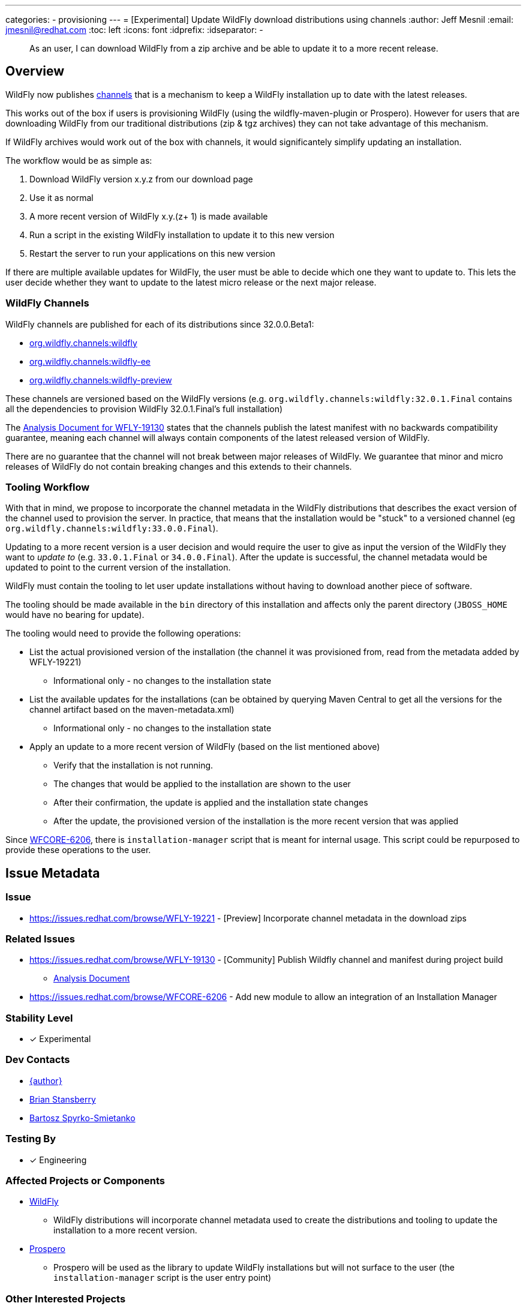 ---
categories:
- provisioning
---
= [Experimental] Update WildFly download distributions using channels
:author:            Jeff Mesnil
:email:             jmesnil@redhat.com
:toc:               left
:icons:             font
:idprefix:
:idseparator:       -

[abstract]
As an user, I can download WildFly from a zip archive and be able to update it to a more recent release.

== Overview

WildFly now publishes https://repo1.maven.org/maven2/org/wildfly/channels/[channels] that is a mechanism to keep a WildFly installation up to date with the latest releases.

This works out of the box if users is provisioning WildFly (using the wildfly-maven-plugin or Prospero).
However for users that are downloading WildFly from our traditional distributions (zip & tgz archives) they can not take advantage of this mechanism.

If WildFly archives would work out of the box with channels, it would significantely simplify updating an installation.

The workflow would be as simple as:

1. Download WildFly version x.y.z from our download page
2. Use it as normal
3. A more recent version of WildFly x.y.(z+ 1) is made available
4. Run a script in the existing WildFly installation to update it to this new version
5. Restart the server to run your applications on this new version

If there are multiple available updates for WildFly, the user must be able to decide which one they want to update to.
This lets the user decide whether they want to update to the latest micro release or the next major release.

=== WildFly Channels

WildFly channels are published for each of its distributions since 32.0.0.Beta1:

* https://repo1.maven.org/maven2/org/wildfly/channels/wildfly/[org.wildfly.channels:wildfly] 
* https://repo1.maven.org/maven2/org/wildfly/channels/wildfly-ee/[org.wildfly.channels:wildfly-ee] 
* https://repo1.maven.org/maven2/org/wildfly/channels/wildfly-preview/[org.wildfly.channels:wildfly-preview]

These channels are versioned based on the WildFly versions (e.g. `org.wildfly.channels:wildfly:32.0.1.Final` contains all the dependencies to provision WildFly 32.0.1.Final's full installation)

The http://docs.wildfly.org/wildfly-proposals/build/WFLY-19130_publish_Wildfly_channel_manifest.html[Analysis Document for WFLY-19130] states that the channels publish the latest manifest with no backwards compatibility guarantee, meaning each channel will always contain components of the latest released version of WildFly.

There are no guarantee that the channel will not break between major releases of WildFly.
We guarantee that minor and micro releases of WildFly do not contain breaking changes and this extends to their channels.

=== Tooling Workflow

With that in mind, we propose to incorporate the channel metadata in the WildFly distributions that describes the exact version of the channel used to provision the server.
In practice, that means that the installation would be "stuck" to a versioned channel (eg `org.wildfly.channels:wildfly:33.0.0.Final`).

Updating to a more recent version is a user decision and would require the user to give as input the version of the WildFly they want to _update to_ (e.g. `33.0.1.Final` or `34.0.0.Final`).
After the update is successful, the channel metadata would be updated to point to the current version of the installation.

WildFly must contain the tooling to let user update installations without having to download another piece of software.

The tooling should be made available in the `bin` directory of this installation and affects only the parent directory (`JBOSS_HOME` would have no bearing for update).

The tooling would need to provide the following operations:

* List the actual provisioned version of the installation (the channel it was provisioned from, read from the metadata added by WFLY-19221)
** Informational only - no changes to the installation state
* List the available updates for the installations (can be obtained by querying Maven Central to get all the versions for the channel artifact based on the maven-metadata.xml)
** Informational only - no changes to the installation state
* Apply an update to a more recent version of WildFly (based on the list mentioned above)
** Verify that the installation is not running.
** The changes that would be applied to the installation are shown to the user
** After their confirmation, the update is applied and the installation state changes
** After the update, the provisioned version of the installation is the more recent version that was applied

Since https://issues.redhat.com/browse/WFCORE-6206[WFCORE-6206], there is `installation-manager` script that is meant for internal usage. This script could be repurposed to provide these operations to the user.


== Issue Metadata

=== Issue

* https://issues.redhat.com/browse/WFLY-19221 - [Preview] Incorporate channel metadata in the download zips

=== Related Issues

* https://issues.redhat.com/browse/WFLY-19130 - [Community] Publish Wildfly channel and manifest during project build
** http://docs.wildfly.org/wildfly-proposals/build/WFLY-19130_publish_Wildfly_channel_manifest.html[Analysis Document]
* https://issues.redhat.com/browse/WFCORE-6206 - Add new module to allow an integration of an Installation Manager

=== Stability Level

* [x] Experimental

=== Dev Contacts

* mailto:{email}[{author}]
* mailto:bstansbe@redhat.com[Brian Stansberry]
* mailto:bspyrkos@redhat.com[Bartosz Spyrko-Smietanko]

=== Testing By

* [x] Engineering

=== Affected Projects or Components

* https://github.com/wildfly/wildfly[WildFly]
** WildFly distributions will incorporate channel metadata used to create the distributions and tooling to update the installation to a more recent version.
* https://github.com/wildfly-extras/prospero[Prospero]
** Prospero will be used as the library to update WildFly installations but will not surface to the user (the `installation-manager` script is the user entry point)

=== Other Interested Projects

=== Relevant Installation Types

* [x] Traditional standalone server (unzipped)

== Requirements

* WildFly distributions archives (zip & tgz) must contain the channel metadata that describes their installation state.
** tracked by https://issues.redhat.com/browse/WFLY-19221[WFLY-19221]
** Provisioned feature packs are referenced by their Maven artifacts coordinates (e.g. `org.wildfly:wildfly-galleon-pack:33.0.0.Final`) and not by their Galleon feature-pack-locations (e.g. `wildfly@maven(org.jboss.universe:community-universe):current#33.0.0.Final`).
* WildFly distributions archives (zip & tgz) must contain the tooling (as scripts) to let users update their installations
** not tracked in JIRA
** Users must be able to list and select the updates to apply to their installations
** The user MUST specify the updates to apply.
** As this feature is experimental, the tooling should warn the user that updating their installation is an experimental mechanism
** these operations will be using Prospero that needs to be integrated as a JBoss module in the WildFly distributions.
* Updates must not discard any user changes to an installation (in their configuration files or JBoss modules directory)

=== Non-Requirements

* Changing the type of distributions during an update is not supported (in other words, it is not possible to download the zip for WildFly 33.0.0.Final and update the installation to WildFly Preview)
* Trimming an existing installation coming from WildFly distributions with Galleon layers is not supported.

=== Future Work

WIP

== Backwards Compatibility

This enhancement does not affect previous versions of WildFly.

=== Default Configuration

Updating an installation could update its default configuration (e.g. if the update is to a major version).

WildFly does not make guarantee that its default configuration will be compatible from one major version to another (even though in practice, that's often the case).


=== Importing Existing Configuration

This section is not relevant in the context of this enhancement.

=== Deployments

Deployments can be affected by this enhancement if there are incompatibilities between the existing WildFly installation and the update.

Testing an installation is out of scope of this enhancement but should be incorporated in the user workflow (e.g. to test the update in a staging environment).

=== Interoperability

This section is not relevant in the context of this enhancement.

== Test Plan

=== Test Plan for WFLY-19221 - [Preview] Incorporate channel metadata in the download zips

* Verify that WildFly generated distributions (from the `dist`, `ee-dist`, and `preview-dist` Maven Modules) contain the channel metadata files corresponding to their provisioning states.

== Community Documentation

WFLY-19221 does not require community documentation as it only ensures that the distributions contain the channel metadata to be _eventually_ updated.

Once the tooling is in place to actually perform the updates, the https://docs.wildfly.org/32/Installation_Guide.html[Installation Guide] will have to be updated.

Its section `Installing WildFly from a zipped distribution` would be expanded to include information about updating the installation.

Once we have 2 releases of WildFly with that feature, we can add a guide to https://www.wildfly.org/guides/ that showcases that feature.
The guide would let the users download WildFly (eg 33.0.0.Final), check if there are updates (eg 33.0.1.Final and 34.0.0.Final), and update their installation with a micro bump.

== Release Note Content

* Related to  WFLY-19221 - [Preview] Incorporate channel metadata in the download zips

> [Preview] WildFly archives (zip & tgz distributions) contain channel metadata required for future updates
